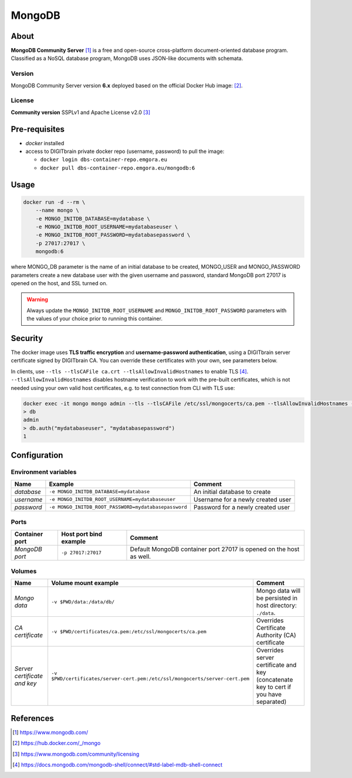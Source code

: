 =======
MongoDB
=======

About
=====
**MongoDB Community Server** [1]_ is a free and open-source cross-platform document-oriented database program.
Classified as a NoSQL database program, MongoDB uses JSON-like documents with schemata.

Version
-------
MongoDB Community Server version **6.x** deployed based on the official Docker Hub image: [2]_.

License
-------
**Community version** SSPLv1 and Apache License v2.0 [3]_

Pre-requisites
==============
* *docker* installed
* access to DIGITbrain private docker repo (username, password) to pull the image:

  - ``docker login dbs-container-repo.emgora.eu``
  - ``docker pull dbs-container-repo.emgora.eu/mongodb:6``

Usage
=====
.. code-block:: bash

  docker run -d --rm \
      --name mongo \
      -e MONGO_INITDB_DATABASE=mydatabase \
      -e MONGO_INITDB_ROOT_USERNAME=mydatabaseuser \
      -e MONGO_INITDB_ROOT_PASSWORD=mydatabasepassword \
      -p 27017:27017 \
      mongodb:6

where MONGO_DB parameter is the name of an initial database to be created,
MONGO_USER and MONGO_PASSWORD parameters create a new database user with the given username and password,
standard MongoDB port 27017 is opened on the host, and SSL turned on.

.. warning::
  Always update the ``MONGO_INITDB_ROOT_USERNAME`` and ``MONGO_INITDB_ROOT_PASSWORD`` parameters with the values of your choice
  prior to running this container.

Security
========
The docker image uses **TLS traffic encryption** and **username-password authentication**,
using a DIGITbrain server certificate signed by DIGITbrain CA.
You can override these certificates with your own, see parameters below.

In clients, use ``--tls --tlsCAFile ca.crt --tlsAllowInvalidHostnames`` to enable TLS [4]_.
``--tlsAllowInvalidHostnames`` disables hostname verification to work with the pre-built certificates,
which is not needed using your own valid host certificates, e.g. to test connection from CLI with TLS use:

.. code-block:: bash

  docker exec -it mongo mongo admin --tls --tlsCAFile /etc/ssl/mongocerts/ca.pem --tlsAllowInvalidHostnames --authenticationDatabase admin
  > db
  admin
  > db.auth("mydatabaseuser", "mydatabasepassword")
  1

Configuration
=============

Environment variables
---------------------
.. list-table::
   :header-rows: 1

   * - Name
     - Example
     - Comment
   * - *database*
     - ``-e MONGO_INITDB_DATABASE=mydatabase``
     - An initial database to create
   * - *username*
     - ``-e MONGO_INITDB_ROOT_USERNAME=mydatabaseuser``
     - Username for a newly created user
   * - *password*
     - ``-e MONGO_INITDB_ROOT_PASSWORD=mydatabasepassword``
     - Password for a newly created user

Ports
-----
.. list-table::
  :header-rows: 1

  * - Container port
    - Host port bind example
    - Comment
  * - *MongoDB port*
    - ``-p 27017:27017``
    - Default MongoDB container port 27017 is opened on the host as well.

Volumes
-------
.. list-table::
  :header-rows: 1

  * - Name
    - Volume mount example
    - Comment
  * - *Mongo data*
    - ``-v $PWD/data:/data/db/``
    - Mongo data will be persisted in host directory: ``./data``.
  * - *CA certificate*
    - ``-v $PWD/certificates/ca.pem:/etc/ssl/mongocerts/ca.pem``
    - Overrides Certificate Authority (CA) certificate
  * - *Server certificate and key*
    - ``-v $PWD/certificates/server-cert.pem:/etc/ssl/mongocerts/server-cert.pem``
    - Overrides server certificate and key (concatenate key to cert if you have separated)

References
==========
.. [1] https://www.mongodb.com/

.. [2] https://hub.docker.com/_/mongo

.. [3] https://www.mongodb.com/community/licensing

.. [4] https://docs.mongodb.com/mongodb-shell/connect/#std-label-mdb-shell-connect

